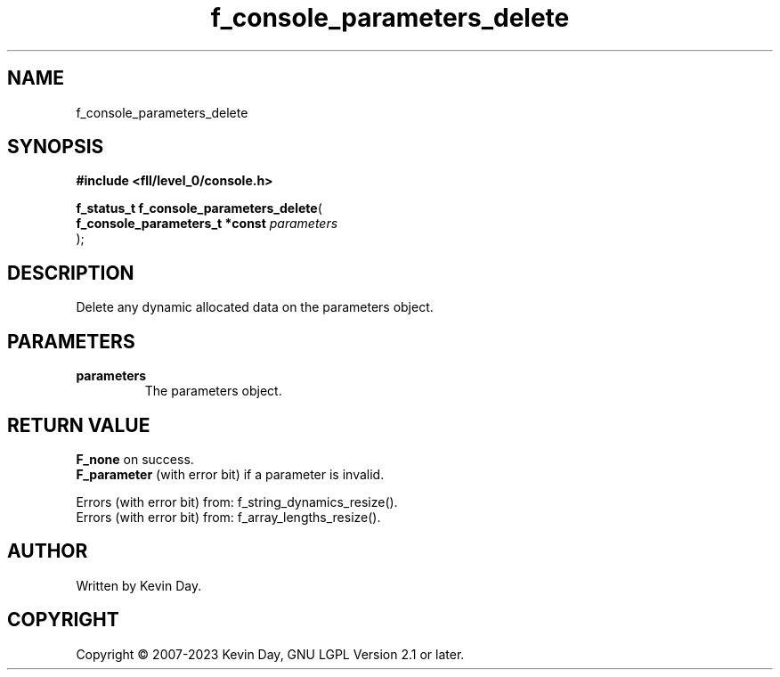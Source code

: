 .TH f_console_parameters_delete "3" "July 2023" "FLL - Featureless Linux Library 0.6.8" "Library Functions"
.SH "NAME"
f_console_parameters_delete
.SH SYNOPSIS
.nf
.B #include <fll/level_0/console.h>
.sp
\fBf_status_t f_console_parameters_delete\fP(
    \fBf_console_parameters_t *const \fP\fIparameters\fP
);
.fi
.SH DESCRIPTION
.PP
Delete any dynamic allocated data on the parameters object.
.SH PARAMETERS
.TP
.B parameters
The parameters object.

.SH RETURN VALUE
.PP
\fBF_none\fP on success.
.br
\fBF_parameter\fP (with error bit) if a parameter is invalid.
.PP
Errors (with error bit) from: f_string_dynamics_resize().
.br
Errors (with error bit) from: f_array_lengths_resize().
.SH AUTHOR
Written by Kevin Day.
.SH COPYRIGHT
.PP
Copyright \(co 2007-2023 Kevin Day, GNU LGPL Version 2.1 or later.
